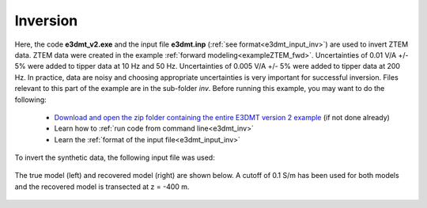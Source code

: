 .. _exampleZTEM_inv:

Inversion
=========

Here, the code **e3dmt_v2.exe** and the input file **e3dmt.inp** (:ref:`see format<e3dmt_input_inv>`) are used to invert ZTEM data. ZTEM data were created in the example :ref:`forward modeling<exampleZTEM_fwd>`. Uncertainties of 0.01 V/A +/- 5\% were added to tipper data at 10 Hz and 50 Hz. Uncertainties of 0.005 V/A +/- 5\% were added to tipper data at 200 Hz. In practice, data are noisy and choosing appropriate uncertainties is very important for successful inversion. Files relevant to this part of the example are in the sub-folder *inv*. Before running this example, you may want to do the following:

	- `Download and open the zip folder containing the entire E3DMT version 2 example <https://github.com/ubcgif/e3dmt/raw/e3dmt_v2/assets/e3dmt_v2_example_ZTEM.zip>`__ (if not done already)
	- Learn how to :ref:`run code from command line<e3dmt_inv>`
	- Learn the :ref:`format of the input file<e3dmt_input_inv>`

To invert the synthetic data, the following input file was used:


.. figure:: ./images/input.png
     :align: center
     :width: 700

The true model (left) and recovered model (right) are shown below. A cutoff of 0.1 S/m has been used for both models and the recovered model is transected at z = -400 m.

.. figure:: images/inv2.png
     :align: center
     :width: 700






